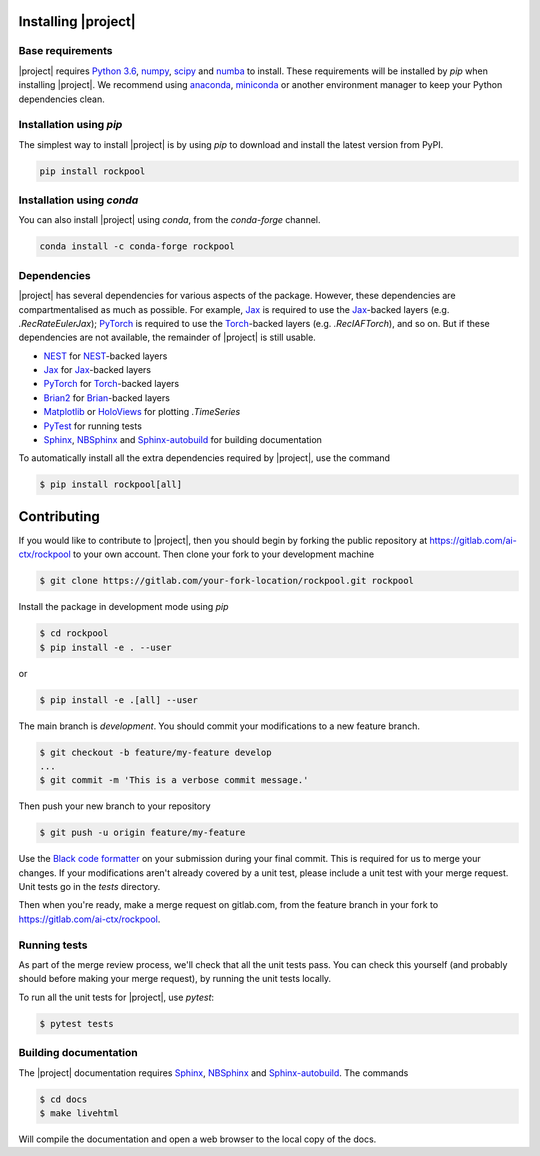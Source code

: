 .. _installation:

Installing |project|
====================

Base requirements
-----------------

|project| requires `Python 3.6`_, numpy_, scipy_ and numba_ to install. These requirements will be installed by `pip` when installing |project|. We recommend using anaconda_, miniconda_ or another environment manager to keep your Python dependencies clean.

Installation using `pip`
------------------------

The simplest way to install |project| is by using `pip` to download and install the latest version from PyPI.

.. code-block:: Bash

    pip install rockpool

Installation using `conda`
--------------------------

You can also install |project| using `conda`, from the `conda-forge` channel.

.. code-block:: Bash

    conda install -c conda-forge rockpool

Dependencies
------------

|project| has several dependencies for various aspects of the package. However, these dependencies are compartmentalised as much as possible. For example, Jax_ is required to use the Jax_-backed layers (e.g. `.RecRateEulerJax`); PyTorch_ is required to use the Torch_-backed layers (e.g. `.RecIAFTorch`), and so on. But if these dependencies are not available, the remainder of |project| is still usable.

* NEST_ for NEST_-backed layers
* Jax_ for Jax_-backed layers
* PyTorch_ for Torch_-backed layers
* Brian2_ for Brian_-backed layers
* Matplotlib_ or HoloViews_ for plotting `.TimeSeries`
* PyTest_ for running tests
* Sphinx_, NBSphinx_ and Sphinx-autobuild_ for building documentation

To automatically install all the extra dependencies required by |project|, use the command

.. code-block:: Bash

    $ pip install rockpool[all]


Contributing
============

If you would like to contribute to |project|, then you should begin by forking the public repository at https://gitlab.com/ai-ctx/rockpool to your own account. Then clone your fork to your development machine

.. code-block:: Bash

    $ git clone https://gitlab.com/your-fork-location/rockpool.git rockpool


Install the package in development mode using `pip`

.. code-block:: Bash

    $ cd rockpool
    $ pip install -e . --user


or

.. code-block:: Bash

    $ pip install -e .[all] --user


The main branch is `development`. You should commit your modifications to a new feature branch.

.. code-block:: Bash

    $ git checkout -b feature/my-feature develop
    ...
    $ git commit -m 'This is a verbose commit message.'


Then push your new branch to your repository

.. code-block:: Bash

    $ git push -u origin feature/my-feature


Use the `Black code formatter`_ on your submission during your final commit. This is required for us to merge your changes. If your modifications aren't already covered by a unit test, please include a unit test with your merge request. Unit tests go in the `tests` directory.

Then when you're ready, make a merge request on gitlab.com, from the feature branch in your fork to https://gitlab.com/ai-ctx/rockpool.

.. _`Black code formatter`: https://black.readthedocs.io/en/stable/

Running tests
-------------

As part of the merge review process, we'll check that all the unit tests pass. You can check this yourself (and probably should before making your merge request), by running the unit tests locally.

To run all the unit tests for |project|, use `pytest`:

.. code-block:: Bash

    $ pytest tests


Building documentation
----------------------

The |project| documentation requires Sphinx_, NBSphinx_ and Sphinx-autobuild_. The commands

.. code-block:: Bash

    $ cd docs
    $ make livehtml


Will compile the documentation and open a web browser to the local copy of the docs.

.. _Python 3.6: https://python.org
.. _numpy: https://www.numpy.org
.. _scipy: https://www.scipy.org
.. _numba: https://numba.pydata.org
.. _Jax: https://github.com/google/jax
.. _PyTorch: https://pytorch.org/
.. _Torch: https://pytorch.org/
.. _NEST: https://www.nest-simulator.org
.. _Brian: https://github.com/brian-team/brian2
.. _Brian2: https://github.com/brian-team/brian2
.. _PyTest: https://github.com/pytest-dev/pytest
.. _Sphinx: http://www.sphinx-doc.org
.. _NBSphinx: https://github.com/spatialaudio/nbsphinx
.. _Sphinx-autobuild: https://github.com/GaretJax/sphinx-autobuild
.. _anaconda: https://www.anaconda.com
.. _miniconda: https://docs.conda.io/en/latest/miniconda.html
.. _Matplotlib: https://matplotlib.org
.. _Holoviews: http://holoviews.org
.. _tqdm: https://github.com/tqdm/tqdm
